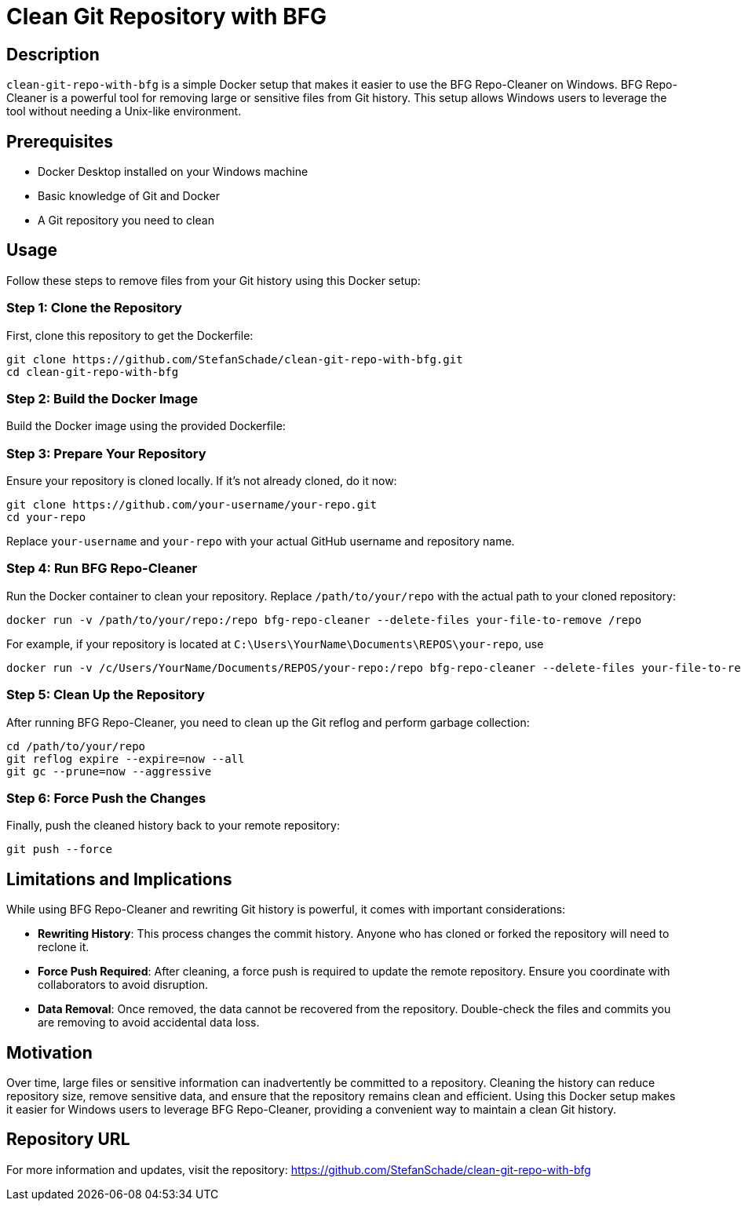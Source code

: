 = Clean Git Repository with BFG
:repo-url: https://github.com/StefanSchade/clean-git-repo-with-bfg
:description: A small but convenient Docker setup that utilizes BFG Repo-Cleaner. Simplifies the process if you want to use this Unix tool from Windows.

== Description

`clean-git-repo-with-bfg` is a simple Docker setup that makes it easier to use the BFG Repo-Cleaner on Windows. BFG Repo-Cleaner is a powerful tool for removing large or sensitive files from Git history. This setup allows Windows users to leverage the tool without needing a Unix-like environment.

== Prerequisites

- Docker Desktop installed on your Windows machine
- Basic knowledge of Git and Docker
- A Git repository you need to clean

== Usage

Follow these steps to remove files from your Git history using this Docker setup:

=== Step 1: Clone the Repository

First, clone this repository to get the Dockerfile:

[source, shell]
-------
git clone https://github.com/StefanSchade/clean-git-repo-with-bfg.git
cd clean-git-repo-with-bfg
-------

=== Step 2: Build the Docker Image

Build the Docker image using the provided Dockerfile:

=== Step 3: Prepare Your Repository

Ensure your repository is cloned locally. If it’s not already cloned, do it now:

[source, shell]
-------
git clone https://github.com/your-username/your-repo.git
cd your-repo
-------

Replace `your-username` and `your-repo` with your actual GitHub username and repository name.

=== Step 4: Run BFG Repo-Cleaner

Run the Docker container to clean your repository. Replace `/path/to/your/repo` with the actual path to your cloned repository:

[source, shell]
-------
docker run -v /path/to/your/repo:/repo bfg-repo-cleaner --delete-files your-file-to-remove /repo
-------

For example, if your repository is located at `C:\Users\YourName\Documents\REPOS\your-repo`, use

[source, shell]
-------
docker run -v /c/Users/YourName/Documents/REPOS/your-repo:/repo bfg-repo-cleaner --delete-files your-file-to-remove /repo
-------

=== Step 5: Clean Up the Repository

After running BFG Repo-Cleaner, you need to clean up the Git reflog and perform garbage collection:

[source, shell]
-------
cd /path/to/your/repo
git reflog expire --expire=now --all
git gc --prune=now --aggressive
-------

=== Step 6: Force Push the Changes

Finally, push the cleaned history back to your remote repository:

[source, shell]
-------
git push --force
-------

== Limitations and Implications

While using BFG Repo-Cleaner and rewriting Git history is powerful, it comes with important considerations:

- *Rewriting History*: This process changes the commit history. Anyone who has cloned or forked the repository will need to reclone it.
- *Force Push Required*: After cleaning, a force push is required to update the remote repository. Ensure you coordinate with collaborators to avoid disruption.
- *Data Removal*: Once removed, the data cannot be recovered from the repository. Double-check the files and commits you are removing to avoid accidental data loss.

== Motivation

Over time, large files or sensitive information can inadvertently be committed to a repository. Cleaning the history can reduce repository size, remove sensitive data, and ensure that the repository remains clean and efficient. Using this Docker setup makes it easier for Windows users to leverage BFG Repo-Cleaner, providing a convenient way to maintain a clean Git history.

== Repository URL

For more information and updates, visit the repository: {repo-url}
